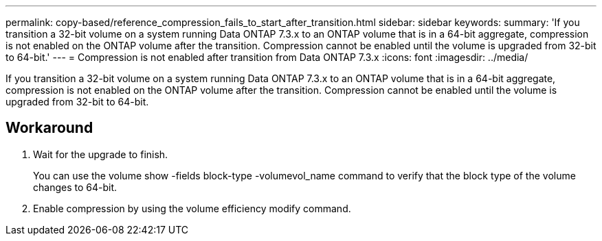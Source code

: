 ---
permalink: copy-based/reference_compression_fails_to_start_after_transition.html
sidebar: sidebar
keywords: 
summary: 'If you transition a 32-bit volume on a system running Data ONTAP 7.3.x to an ONTAP volume that is in a 64-bit aggregate, compression is not enabled on the ONTAP volume after the transition. Compression cannot be enabled until the volume is upgraded from 32-bit to 64-bit.'
---
= Compression is not enabled after transition from Data ONTAP 7.3.x
:icons: font
:imagesdir: ../media/

[.lead]
If you transition a 32-bit volume on a system running Data ONTAP 7.3.x to an ONTAP volume that is in a 64-bit aggregate, compression is not enabled on the ONTAP volume after the transition. Compression cannot be enabled until the volume is upgraded from 32-bit to 64-bit.

== Workaround

. Wait for the upgrade to finish.
+
You can use the volume show -fields block-type -volumevol_name command to verify that the block type of the volume changes to 64-bit.

. Enable compression by using the volume efficiency modify command.
